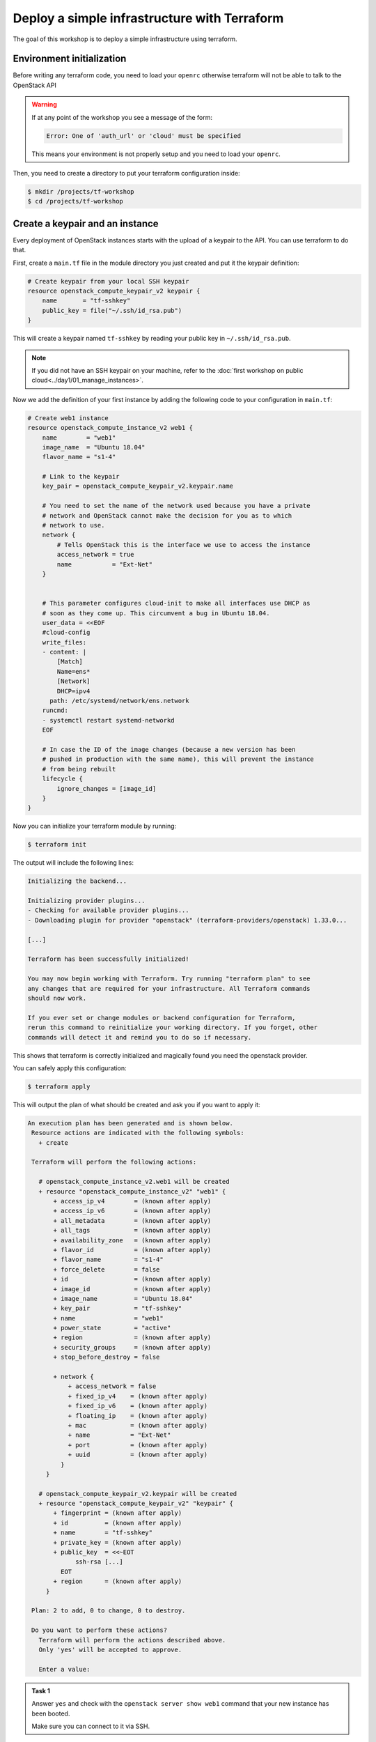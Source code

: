 Deploy a simple infrastructure with Terraform
=============================================

The goal of this workshop is to deploy a simple infrastructure using terraform.

Environment initialization
--------------------------

Before writing any terraform code, you need to load your ``openrc`` otherwise
terraform will not be able to talk to the OpenStack API

.. warning::

    If at any point of the workshop you see a message of the form:

    .. code::

        Error: One of 'auth_url' or 'cloud' must be specified

    This means your environment is not properly setup and you need to load your
    ``openrc``.


Then, you need to create a directory to put your terraform configuration inside:

.. code:: shell

    $ mkdir /projects/tf-workshop
    $ cd /projects/tf-workshop

Create a keypair and an instance
--------------------------------

Every deployment of OpenStack instances starts with the upload of a keypair to
the API. You can use terraform to do that.

First, create a ``main.tf`` file in the module directory you just created and
put it the keypair definition:

.. code:: terraform

    # Create keypair from your local SSH keypair
    resource openstack_compute_keypair_v2 keypair {
        name       = "tf-sshkey"
        public_key = file("~/.ssh/id_rsa.pub")
    }

This will create a keypair named ``tf-sshkey`` by reading your public key in ``~/.ssh/id_rsa.pub``.

.. note::

    If you did not have an SSH keypair on your machine, refer to the
    :doc:`first workshop on public cloud<../day1/01_manage_instances>`.

Now we add the definition of your first instance by adding the following
code to your configuration in ``main.tf``:

.. code:: terraform

    # Create web1 instance
    resource openstack_compute_instance_v2 web1 {
        name        = "web1"
        image_name  = "Ubuntu 18.04"
        flavor_name = "s1-4"

        # Link to the keypair
        key_pair = openstack_compute_keypair_v2.keypair.name

        # You need to set the name of the network used because you have a private
        # network and OpenStack cannot make the decision for you as to which
        # network to use.
        network {
            # Tells OpenStack this is the interface we use to access the instance
            access_network = true
            name           = "Ext-Net"
        }


        # This parameter configures cloud-init to make all interfaces use DHCP as
        # soon as they come up. This circumvent a bug in Ubuntu 18.04.
        user_data = <<EOF
        #cloud-config
        write_files:
        - content: |
            [Match]
            Name=ens*
            [Network]
            DHCP=ipv4
          path: /etc/systemd/network/ens.network
        runcmd:
        - systemctl restart systemd-networkd
        EOF

        # In case the ID of the image changes (because a new version has been
        # pushed in production with the same name), this will prevent the instance
        # from being rebuilt
        lifecycle {
            ignore_changes = [image_id]
        }
    }


Now you can initialize your terraform module by running:

.. code:: shell

    $ terraform init

The output will include the following lines:

.. code::

    Initializing the backend...

    Initializing provider plugins...
    - Checking for available provider plugins...
    - Downloading plugin for provider "openstack" (terraform-providers/openstack) 1.33.0...

    [...]

    Terraform has been successfully initialized!

    You may now begin working with Terraform. Try running "terraform plan" to see
    any changes that are required for your infrastructure. All Terraform commands
    should now work.

    If you ever set or change modules or backend configuration for Terraform,
    rerun this command to reinitialize your working directory. If you forget, other
    commands will detect it and remind you to do so if necessary.

This shows that terraform is correctly initialized and magically found you need
the openstack provider.

You can safely apply this configuration:

.. code:: shell

    $ terraform apply

This will output the plan of what should be created and ask you if you want to apply it:

.. code::

   An execution plan has been generated and is shown below.
    Resource actions are indicated with the following symbols:
      + create

    Terraform will perform the following actions:

      # openstack_compute_instance_v2.web1 will be created
      + resource "openstack_compute_instance_v2" "web1" {
          + access_ip_v4        = (known after apply)
          + access_ip_v6        = (known after apply)
          + all_metadata        = (known after apply)
          + all_tags            = (known after apply)
          + availability_zone   = (known after apply)
          + flavor_id           = (known after apply)
          + flavor_name         = "s1-4"
          + force_delete        = false
          + id                  = (known after apply)
          + image_id            = (known after apply)
          + image_name          = "Ubuntu 18.04"
          + key_pair            = "tf-sshkey"
          + name                = "web1"
          + power_state         = "active"
          + region              = (known after apply)
          + security_groups     = (known after apply)
          + stop_before_destroy = false

          + network {
              + access_network = false
              + fixed_ip_v4    = (known after apply)
              + fixed_ip_v6    = (known after apply)
              + floating_ip    = (known after apply)
              + mac            = (known after apply)
              + name           = "Ext-Net"
              + port           = (known after apply)
              + uuid           = (known after apply)
            }
        }

      # openstack_compute_keypair_v2.keypair will be created
      + resource "openstack_compute_keypair_v2" "keypair" {
          + fingerprint = (known after apply)
          + id          = (known after apply)
          + name        = "tf-sshkey"
          + private_key = (known after apply)
          + public_key  = <<~EOT
                ssh-rsa [...]
            EOT
          + region      = (known after apply)
        }

    Plan: 2 to add, 0 to change, 0 to destroy.

    Do you want to perform these actions?
      Terraform will perform the actions described above.
      Only 'yes' will be accepted to approve.

      Enter a value:

.. admonition:: Task 1

    Answer ``yes`` and check with the ``openstack server show web1`` command
    that your new instance has been booted.

    Make sure you can connect to it via SSH.

Add a second instance
---------------------

You should be able to duplicate the first instance's configuration to create a second instance.


.. admonition:: Task 2

    Add an identical instance but named ``db1`` (in the name of the resource
    AND in the ``name`` attribute).

    Apply the new configuration.

    Make sure you can connect to it via SSH.


Use variables
-------------

As you can see, you have repeated and hardcoded some information that could be
factored into variables.

Create a new file named ``variables.tf`` and add the following lines to it:

.. code:: terraform

    variable image_name {
      description = "Name of the image to use for the instances"
      type        = string
      default     = "Ubuntu 18.04"
    }

    variable flavor_name {
      description = "Name of the flavor to use for the instances"
      type        = string
      default     = "s1-4"
    }

Modify your ``web1`` configuration in ``main.tf`` to use the variables:

.. code:: terraform

    resource openstack_compute_instance_v2 web1 {
        name        = "web1"
        image_name  = var.image_name
        flavor_name = var.flavor_name
        key_pair    = openstack_compute_keypair_v2.keypair.name
        # ...
    }

.. admonition:: Task 3

    Do the same for the ``db1``, save the files and apply the new configuration.

    **It SHOULD NOT propose any change on the infrastructure**

Link the public network to a data source
----------------------------------------

There is another hardcoded information repeated in both instances: the public
network name.

Since this is a fixed network provided by the OpenStack infrastructure, a good
way to refactor this is to use a ``data`` source and reference it inside the
instances.

Add the following block to ``main.tf``:

.. code:: terraform

    data openstack_networking_network_v2 pubnet {
        name      = "Ext-Net"
        tenant_id = ""
    }

This will create a ``data`` named ``pubnet`` containing the result of the
search for a network named ``Ext-Net`` that is not assigned to any tenant
(OpenStack project).

You must then use it in the instances for the ``name`` attribute of the
``network`` block:

.. code:: terraform

    resource openstack_compute_instance_v2 web1 {
        # ...
        network {
            access_network = true
            name           = data.openstack_networking_network_v2.pubnet.name
        }
        # ...
    }

.. note::

    Notice the reference starts with ``data.``. This prefix would not be present
    if you had referenced another ``resource``.

.. admonition:: Task 4

    Do the same for the ``db1``, save the files and apply the new configuration.

    **It SHOULD still NOT propose any change on the infrastructure**

Add a private network
---------------------

Let's now add a network interface on a private network on both instances.

But first you need to create it. Add these resources to ``main.tf``:

.. code:: terraform

    resource openstack_networking_network_v2 privnet {
        name           = "private-net"
        admin_state_up = "true"
    }

    resource openstack_networking_subnet_v2 privsubnet {
        name            = "private-subnet"
        network_id      = openstack_networking_network_v2.privnet.id
        cidr            = "10.1.0.0/24"
        ip_version      = 4
        dns_nameservers = ["0.0.0.0"]
        enable_dhcp     = true
    }

.. admonition:: Task 5

    On both instances, add a new ``network`` block using a reference to the
    ``privnet`` resource's name.

    Do not add the ``access_network`` attribute for the private network.

    Apply the new configuration.

    Make sure your instances have a private network interface and a private
    IP assigned using ``openstack server list`` for example.

.. admonition:: Task 6

    Connect to each instance and make sure the private interfaces are up and
    configured.

    On one of the instances, ping the other one on its private IP.

.. note::

    If you see this kind of message when connecting to the instances:

    .. code::

        @@@@@@@@@@@@@@@@@@@@@@@@@@@@@@@@@@@@@@@@@@@@@@@@@@@@@@@@@@@
        @    WARNING: REMOTE HOST IDENTIFICATION HAS CHANGED!     @
        @@@@@@@@@@@@@@@@@@@@@@@@@@@@@@@@@@@@@@@@@@@@@@@@@@@@@@@@@@@
        IT IS POSSIBLE THAT SOMEONE IS DOING SOMETHING NASTY!
        Someone could be eavesdropping on you right now (man-in-the-middle attack)!
        It is also possible that a host key has just been changed.
        The fingerprint for the ECDSA key sent by the remote host is
        SHA256:....
        Please contact your system administrator.
        Add correct host key in /home/student/.ssh/known_hosts to get rid of this message.
        Offending ECDSA key in /home/student/.ssh/known_hosts:2
        remove with:
        ssh-keygen -f "/home/student/.ssh/known_hosts" -R "xxx.xxx.xxx.xxx"
        ECDSA host key for xxx.xxx.xxx.xxx has changed and you have requested strict checking.
        Host key verification failed.

    You can run the proposed ``ssh-keygen -f "/home/student/.ssh/known_hosts"
    -R "xxx.xxx.xxx.xxx"`` command and retry to connect.

.. note::

    This operation caused the recreation of the instances because any change to
    the network interfaces forces a replacement as displayed in the plan.

Use network ports
-----------------

Two problems arise from the current situation:

1. Your public IP addresses just changed and this is not desirable, especially
   if had used DNS to reach these IP addresses.

2. You did not choose your private IP and used some that were automatically
   assigned to you. This will not fit our use case where we already know the
   private addresses we want to use.

The answer to these problems is simple: use ports and assign them to the instances.

Create the private ports
^^^^^^^^^^^^^^^^^^^^^^^^

Let's start with the private one for ``web1``. Add the following resource in ``main.tf``

.. code:: terraform

    resource openstack_networking_port_v2 priv_web1 {
        name           = "private-web1"
        network_id     = openstack_networking_network_v2.privnet.id
        admin_state_up = "true"

        fixed_ip {
            subnet_id  = openstack_networking_subnet_v2.privsubnet.id
            ip_address = "10.1.0.100"
        }
    }

Modify the ``web1`` instance resource to use the port:

.. code:: terraform

    resource openstack_compute_instance_v2 web1 {
        # ...
        network {
            access_network = true
            name           = data.openstack_networking_network_v2.pubnet.name
        }

        # Modify the private network block
        network {
            port = openstack_networking_port_v2.priv_web1.id
        }
        #...
    }

.. admonition:: Task 7

   Create a second private port for ``db1`` on the same model with
   ``10.1.0.101`` as fixed IP address and add it to the instance's
   configuration.

   Apply the configuration. *(This will re-create the instances again)*

Create the public ports
^^^^^^^^^^^^^^^^^^^^^^^

You should be able to do the same operation for the public ports on your own.

.. admonition:: Task 8

   Create the two public ports based on the private ports with the following
   differences:
   - rename the ports and resources
   - adapt the ``network_id`` to reference the public network ``data``
   - remove the ``fixed_ip`` block since you cannot choose a public IP address

   Apply the configuration. *(Guess what, this will re-create the instances again)*

Play with the configuration
---------------------------

You successfully created two instances with reserved port so let's try to break
them and see how terraform behaves.

.. admonition:: Task 9

   Write down the public IP addresses of both instances (``openstack server
   list``).

   Delete both instances with the ``openstack server delete`` command.

   Run ``terraform apply`` again.

.. note::

   Results:

   * Only the instances should be re-created.
   * The instances should spawn the same IP address as before.

Once this is done, proceed to the :doc:`next part <02_ansible_deploy_app>`.
